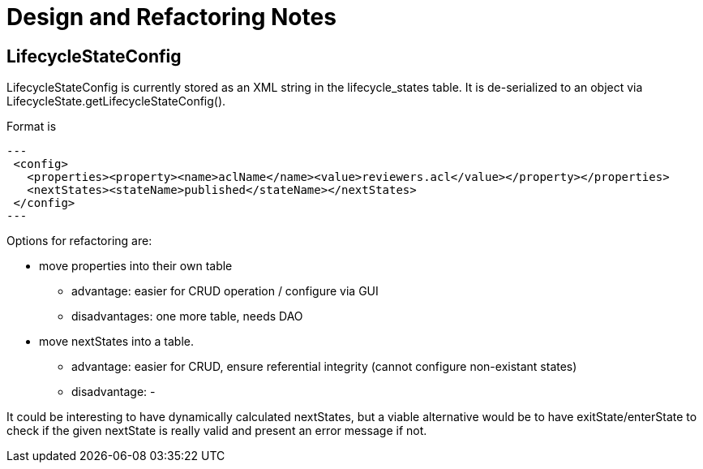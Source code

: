 # Design and Refactoring Notes

## LifecycleStateConfig

LifecycleStateConfig is currently stored as an XML string in the lifecycle_states table.
It is de-serialized to an object via LifecycleState.getLifecycleStateConfig().

Format is

[source,xml]
---
 <config>
   <properties><property><name>aclName</name><value>reviewers.acl</value></property></properties>
   <nextStates><stateName>published</stateName></nextStates>
 </config>
---

Options for refactoring are:

* move properties into their own table
** advantage: easier for CRUD operation / configure via GUI
** disadvantages: one more table, needs DAO
* move nextStates into a table.
** advantage: easier for CRUD, ensure referential integrity (cannot configure non-existant states)
** disadvantage: -

It could be interesting to have dynamically calculated nextStates,
but a viable alternative would be to have exitState/enterState to check if the given nextState is
really valid and present an error message if not.